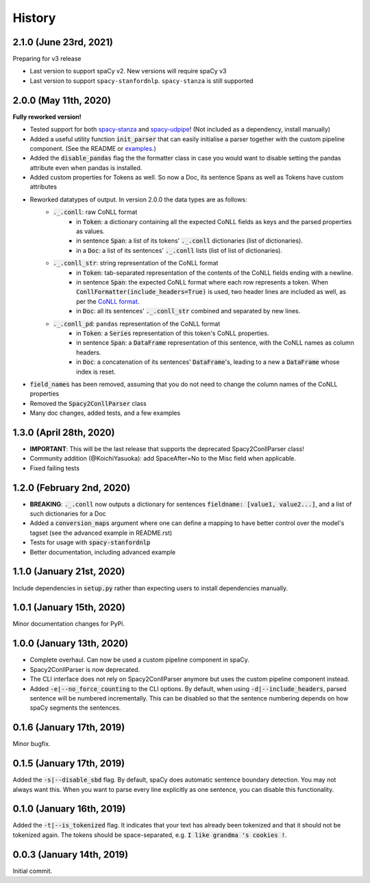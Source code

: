 #######
History
#######

***********************
2.1.0 (June 23rd, 2021)
***********************
Preparing for v3 release

* Last version to support spaCy v2. New versions will require spaCy v3
* Last version to support ``spacy-stanfordnlp``. ``spacy-stanza`` is still supported

**********************
2.0.0 (May 11th, 2020)
**********************
**Fully reworked version!**

* Tested support for both `spacy-stanza`_ and `spacy-udpipe`_! (Not included as a dependency, install manually)
* Added a useful utility function :code:`init_parser` that can easily initialise a parser together with the custom
  pipeline component. (See the README or `examples`_.)
* Added the :code:`disable_pandas` flag the the formatter class in case you would want to disable setting the pandas
  attribute even when pandas is installed.
* Added custom properties for Tokens as well. So now a Doc, its sentence Spans as well as Tokens have custom attributes
* Reworked datatypes of output. In version 2.0.0 the data types are as follows:
    - :code:`._.conll`: raw CoNLL format
        - in :code:`Token`: a dictionary containing all the expected CoNLL fields as keys and the parsed properties as
          values.
        - in sentence :code:`Span`: a list of its tokens' :code:`._.conll` dictionaries (list of dictionaries).
        - in a :code:`Doc`: a list of its sentences' :code:`._.conll` lists (list of list of dictionaries).
    - :code:`._.conll_str`: string representation of the CoNLL format
        - in :code:`Token`: tab-separated representation of the contents of the CoNLL fields ending with a newline.
        - in sentence :code:`Span`: the expected CoNLL format where each row represents a token. When
          :code:`ConllFormatter(include_headers=True)` is used, two header lines are included as well, as per the
          `CoNLL format`_.
        - in :code:`Doc`: all its sentences' :code:`._.conll_str` combined and separated by new lines.
    - :code:`._.conll_pd`: ``pandas`` representation of the CoNLL format
        - in :code:`Token`: a :code:`Series` representation of this token's CoNLL properties.
        - in sentence :code:`Span`: a :code:`DataFrame` representation of this sentence, with the CoNLL names as column
          headers.
        - in :code:`Doc`: a concatenation of its sentences' :code:`DataFrame`'s, leading to a new a :code:`DataFrame` whose
          index is reset.
* :code:`field_names` has been removed, assuming that you do not need to change the column names of the CoNLL properties
* Removed the :code:`Spacy2ConllParser` class
* Many doc changes, added tests, and a few examples


.. _`spacy-stanza`: https://github.com/explosion/spacy-stanza
.. _`spacy-udpipe`: https://github.com/TakeLab/spacy-udpipe
.. _`examples`: examples/
.. _`CoNLL format`: https://universaldependencies.org/format.html#sentence-boundaries-and-comments

************************
1.3.0 (April 28th, 2020)
************************
* **IMPORTANT**: This will be the last release that supports the deprecated Spacy2ConllParser class!
* Community addition (@KoichiYasuoka): add SpaceAfter=No to the Misc field when applicable.
* Fixed failing tests

**************************
1.2.0 (February 2nd, 2020)
**************************
* **BREAKING**: :code:`._.conll` now outputs a dictionary for sentences :code:`fieldname: [value1, value2...]`, and
  a list of such dictionaries for a Doc
* Added a :code:`conversion_maps` argument where one can define a mapping to have better control over the model's tagset
  (see the advanced example in README.rst)
* Tests for usage with :code:`spacy-stanfordnlp`
* Better documentation, including advanced example

**************************
1.1.0 (January 21st, 2020)
**************************
Include dependencies in :code:`setup.py` rather than expecting users to install dependencies manually.

**************************
1.0.1 (January 15th, 2020)
**************************
Minor documentation changes for PyPi.

**************************
1.0.0 (January 13th, 2020)
**************************
* Complete overhaul. Can now be used a custom pipeline component in spaCy.
* Spacy2ConllParser is now deprecated.
* The CLI interface does not rely on Spacy2ConllParser anymore but uses the custom pipeline component instead.
* Added :code:`-e|--no_force_counting` to the CLI options. By default, when using :code:`-d|--include_headers`,
  parsed sentence will be numbered incrementally. This can be disabled so that the sentence numbering depends on how
  spaCy segments the sentences.

**************************
0.1.6 (January 17th, 2019)
**************************
Minor bugfix.

**************************
0.1.5 (January 17th, 2019)
**************************
Added the :code:`-s|--disable_sbd` flag. By default, spaCy does automatic sentence boundary detection. You may not
always want this. When you want to parse every line explicitly as one sentence, you can disable this functionality.

**************************
0.1.0 (January 16th, 2019)
**************************
Added the :code:`-t|--is_tokenized` flag. It indicates that your text has already been tokenized and that it should not
be tokenized again. The tokens should be space-separated, e.g. :code:`I like grandma 's cookies !`.

**************************
0.0.3 (January 14th, 2019)
**************************
Initial commit.